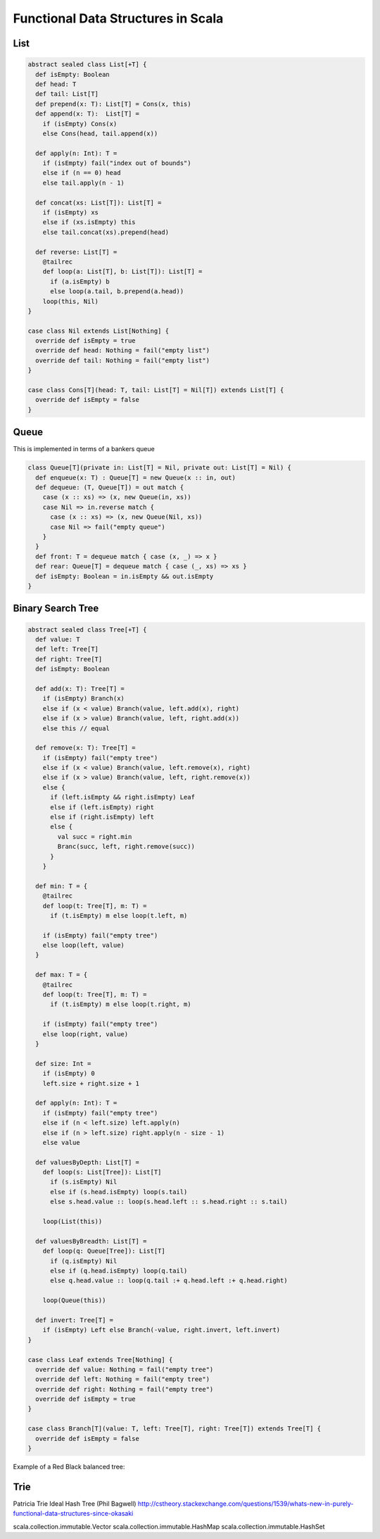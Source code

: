 ==================================================
Functional Data Structures in Scala
==================================================

--------------------------------------------------
List
--------------------------------------------------

.. code-block:: scala

    abstract sealed class List[+T] {
      def isEmpty: Boolean
      def head: T
      def tail: List[T]
      def prepend(x: T): List[T] = Cons(x, this)
      def append(x: T):  List[T] =
        if (isEmpty) Cons(x)
        else Cons(head, tail.append(x))

      def apply(n: Int): T = 
        if (isEmpty) fail("index out of bounds")
        else if (n == 0) head
        else tail.apply(n - 1)

      def concat(xs: List[T]): List[T] = 
        if (isEmpty) xs
        else if (xs.isEmpty) this
        else tail.concat(xs).prepend(head)

      def reverse: List[T] =
        @tailrec
        def loop(a: List[T], b: List[T]): List[T] =
          if (a.isEmpty) b
          else loop(a.tail, b.prepend(a.head))
        loop(this, Nil)
    }

    case class Nil extends List[Nothing] {
      override def isEmpty = true
      override def head: Nothing = fail("empty list")
      override def tail: Nothing = fail("empty list")
    }

    case class Cons[T](head: T, tail: List[T] = Nil[T]) extends List[T] {
      override def isEmpty = false
    }

--------------------------------------------------
Queue
--------------------------------------------------

This is implemented in terms of a bankers queue

.. code-block:: scala

    class Queue[T](private in: List[T] = Nil, private out: List[T] = Nil) {
      def enqueue(x: T) : Queue[T] = new Queue(x :: in, out)
      def dequeue: (T, Queue[T]) = out match {
        case (x :: xs) => (x, new Queue(in, xs))
        case Nil => in.reverse match {
          case (x :: xs) => (x, new Queue(Nil, xs))
          case Nil => fail("empty queue")
        }
      }
      def front: T = dequeue match { case (x, _) => x }
      def rear: Queue[T] = dequeue match { case (_, xs) => xs }
      def isEmpty: Boolean = in.isEmpty && out.isEmpty
    }

--------------------------------------------------
Binary Search Tree
--------------------------------------------------

.. code-block:: scala

    abstract sealed class Tree[+T] {
      def value: T
      def left: Tree[T]
      def right: Tree[T]
      def isEmpty: Boolean

      def add(x: T): Tree[T] = 
        if (isEmpty) Branch(x)
        else if (x < value) Branch(value, left.add(x), right)
        else if (x > value) Branch(value, left, right.add(x))
        else this // equal

      def remove(x: T): Tree[T] =
        if (isEmpty) fail("empty tree")
        else if (x < value) Branch(value, left.remove(x), right)
        else if (x > value) Branch(value, left, right.remove(x))
        else {
          if (left.isEmpty && right.isEmpty) Leaf
          else if (left.isEmpty) right
          else if (right.isEmpty) left
          else {
            val succ = right.min
            Branc(succ, left, right.remove(succ))
          }
        }

      def min: T = {
        @tailrec
        def loop(t: Tree[T], m: T) =
          if (t.isEmpty) m else loop(t.left, m)

        if (isEmpty) fail("empty tree")
        else loop(left, value)
      }

      def max: T = {
        @tailrec
        def loop(t: Tree[T], m: T) =
          if (t.isEmpty) m else loop(t.right, m)

        if (isEmpty) fail("empty tree")
        else loop(right, value)
      }

      def size: Int =
        if (isEmpty) 0
        left.size + right.size + 1

      def apply(n: Int): T =
        if (isEmpty) fail("empty tree")
        else if (n < left.size) left.apply(n)
        else if (n > left.size) right.apply(n - size - 1)
        else value

      def valuesByDepth: List[T] =
        def loop(s: List[Tree]): List[T]
          if (s.isEmpty) Nil
          else if (s.head.isEmpty) loop(s.tail)
          else s.head.value :: loop(s.head.left :: s.head.right :: s.tail)
    
        loop(List(this))

      def valuesByBreadth: List[T] =
        def loop(q: Queue[Tree]): List[T]
          if (q.isEmpty) Nil
          else if (q.head.isEmpty) loop(q.tail)
          else q.head.value :: loop(q.tail :+ q.head.left :+ q.head.right)
    
        loop(Queue(this))

      def invert: Tree[T] =
        if (isEmpty) Left else Branch(-value, right.invert, left.invert)
    }

    case class Leaf extends Tree[Nothing] {
      override def value: Nothing = fail("empty tree")
      override def left: Nothing = fail("empty tree")
      override def right: Nothing = fail("empty tree")
      override def isEmpty = true
    }

    case class Branch[T](value: T, left: Tree[T], right: Tree[T]) extends Tree[T] {
      override def isEmpty = false
    }

Example of a Red Black balanced tree:

.. code-block:: scala
    case class RedBranch(value: T, left: Tree[T], right Tree[T]) extends Tree[T] {
      def isBlack: false
    }
    case class BlackBranch(value: T, left: Tree[T], right Tree[T]) extends Tree[T] {
      def isBlack: true
    }


    def balancedAdd(x: T) : Tree[T] =
      if (isEmpty) RedBranch(x)
      else if (x < value) balance(isBlack, value, left.balancedAdd(x), right)
      else if (x > value) balance(isBlack, value, left, right.balancedAdd(x))
      else this

    def balance(b: Boolean, x: T, left: Tree[T], right: Tree[T]): Tree[T] = (b, left, right) match {
      case (true, RedBranch(y, RedBranch(z, a, b), c), d) => BlackBranch(y, RedBranch(z, a, b), RedBranch(x, c, d))
      case (true, a, RedBranch(y, b, RedBranch(z, c, d))) => BlackBranch(y, RedBranch(x, a, b), RedBranch(z, c, d))
      case (true, RedBranch(y, a, RedBranch(z, b, c)), d) => BlackBranch(y, RedBranch(z, a, b), RedBranch(x, c, d))
      case (true, a, RedBranch(y, b, RedBranch(z, c, d))) => BlackBranch(y, RedBranch(x, a, b), RedBranch(z, c, d))
      case (true, _, _)  => BlackBranch(x, left, right)
      case (false, _, _) => RedBranch(x, left, right)
    }


--------------------------------------------------
Trie
--------------------------------------------------

Patricia Trie
Ideal Hash Tree (Phil Bagwell)
http://cstheory.stackexchange.com/questions/1539/whats-new-in-purely-functional-data-structures-since-okasaki

scala.collection.immutable.Vector
scala.collection.immutable.HashMap
scala.collection.immutable.HashSet

